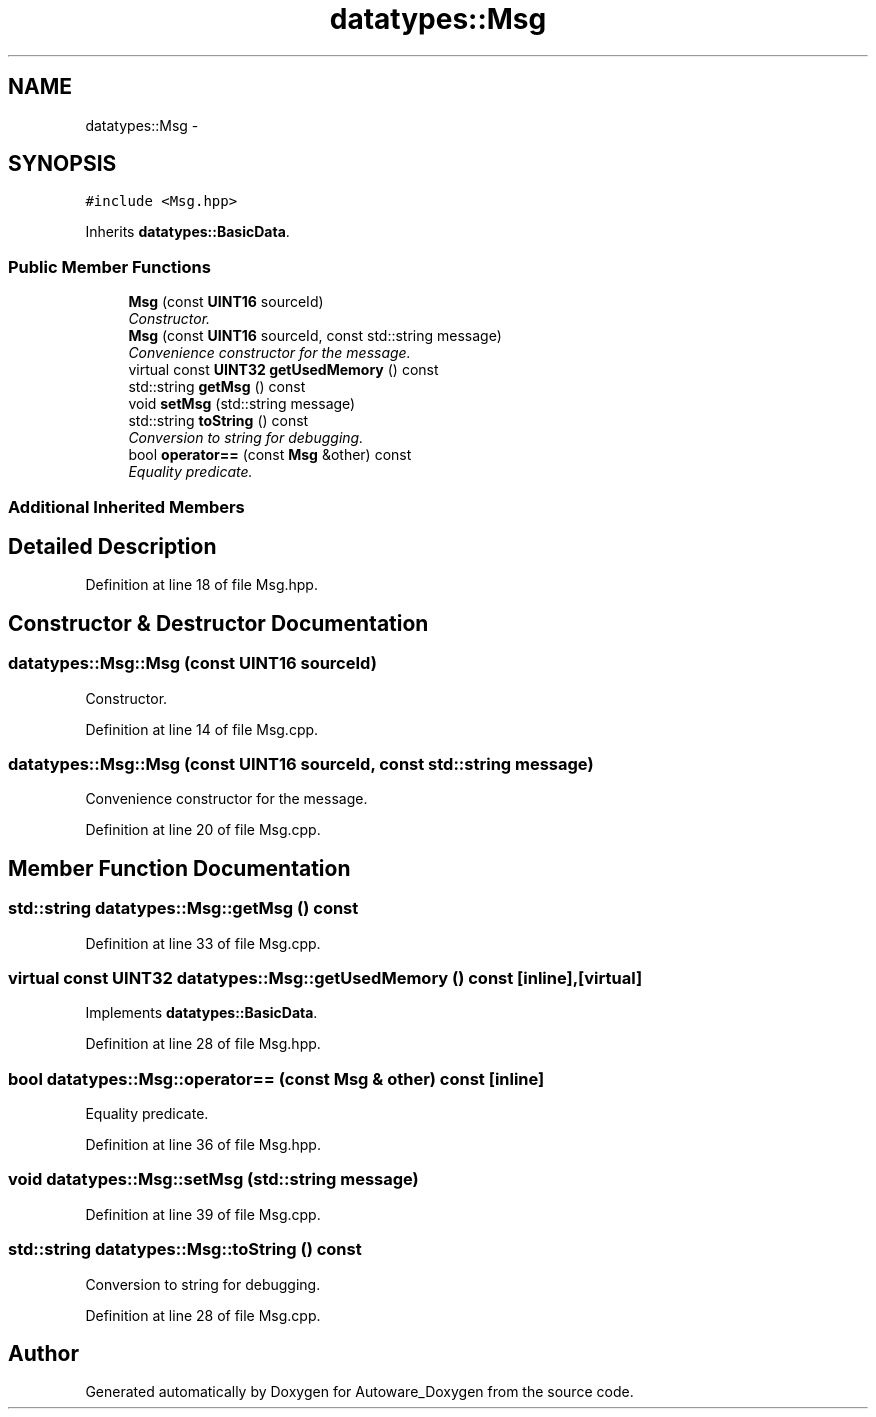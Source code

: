 .TH "datatypes::Msg" 3 "Fri May 22 2020" "Autoware_Doxygen" \" -*- nroff -*-
.ad l
.nh
.SH NAME
datatypes::Msg \- 
.SH SYNOPSIS
.br
.PP
.PP
\fC#include <Msg\&.hpp>\fP
.PP
Inherits \fBdatatypes::BasicData\fP\&.
.SS "Public Member Functions"

.in +1c
.ti -1c
.RI "\fBMsg\fP (const \fBUINT16\fP sourceId)"
.br
.RI "\fIConstructor\&. \fP"
.ti -1c
.RI "\fBMsg\fP (const \fBUINT16\fP sourceId, const std::string message)"
.br
.RI "\fIConvenience constructor for the message\&. \fP"
.ti -1c
.RI "virtual const \fBUINT32\fP \fBgetUsedMemory\fP () const "
.br
.ti -1c
.RI "std::string \fBgetMsg\fP () const "
.br
.ti -1c
.RI "void \fBsetMsg\fP (std::string message)"
.br
.ti -1c
.RI "std::string \fBtoString\fP () const "
.br
.RI "\fIConversion to string for debugging\&. \fP"
.ti -1c
.RI "bool \fBoperator==\fP (const \fBMsg\fP &other) const "
.br
.RI "\fIEquality predicate\&. \fP"
.in -1c
.SS "Additional Inherited Members"
.SH "Detailed Description"
.PP 
Definition at line 18 of file Msg\&.hpp\&.
.SH "Constructor & Destructor Documentation"
.PP 
.SS "datatypes::Msg::Msg (const \fBUINT16\fP sourceId)"

.PP
Constructor\&. 
.PP
Definition at line 14 of file Msg\&.cpp\&.
.SS "datatypes::Msg::Msg (const \fBUINT16\fP sourceId, const std::string message)"

.PP
Convenience constructor for the message\&. 
.PP
Definition at line 20 of file Msg\&.cpp\&.
.SH "Member Function Documentation"
.PP 
.SS "std::string datatypes::Msg::getMsg () const"

.PP
Definition at line 33 of file Msg\&.cpp\&.
.SS "virtual const \fBUINT32\fP datatypes::Msg::getUsedMemory () const\fC [inline]\fP, \fC [virtual]\fP"

.PP
Implements \fBdatatypes::BasicData\fP\&.
.PP
Definition at line 28 of file Msg\&.hpp\&.
.SS "bool datatypes::Msg::operator== (const \fBMsg\fP & other) const\fC [inline]\fP"

.PP
Equality predicate\&. 
.PP
Definition at line 36 of file Msg\&.hpp\&.
.SS "void datatypes::Msg::setMsg (std::string message)"

.PP
Definition at line 39 of file Msg\&.cpp\&.
.SS "std::string datatypes::Msg::toString () const"

.PP
Conversion to string for debugging\&. 
.PP
Definition at line 28 of file Msg\&.cpp\&.

.SH "Author"
.PP 
Generated automatically by Doxygen for Autoware_Doxygen from the source code\&.
